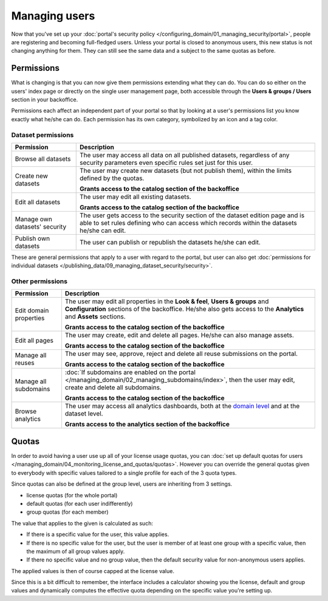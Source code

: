 Managing users
==============

Now that you've set up your :doc:`portal's security policy </configuring_domain/01_managing_security/portal>`, people are registering and becoming full-fledged
users. Unless your portal is closed to anonymous users, this new status is not changing anything for them. They can
still see the same data and a subject to the same quotas as before.

Permissions
-----------

What is changing is that you can now give them permissions extending what they can do. You can do so either on the
users' index page or directly on the single user management page, both accessible through the
**Users & groups / Users** section in your backoffice.

.. ifconfig:: language == 'en'

    .. image:: images/users__index--en.png
        :alt: The list of your portal's users

.. ifconfig:: language == 'fr'

    .. image:: images/users__index--fr.png
        :alt: The list of your portal's users

Permissions each affect an independent part of your portal so that by looking at a user's permissions list you know
exactly what he/she can do. Each permission has its own category, symbolized by an icon and a tag color.


.. ifconfig:: language == 'en'

    .. image:: images/users__permissions--en.png
        :alt: All available permissions, each with a category icon and color

.. ifconfig:: language == 'fr'

    .. image:: images/users__permissions--fr.png
        :alt: All available permissions, each with a category icon and color

Dataset permissions
~~~~~~~~~~~~~~~~~~~

.. list-table::
   :header-rows: 1

   * * Permission
     * Description
   * * Browse all datasets
     * The user may access all data on all published datasets, regardless of any security parameters even specific
       rules set just for this user.
   * * Create new datasets
     * The user may create new datasets (but not publish them), within the limits defined by the quotas.

       **Grants access to the catalog section of the backoffice**
   * * Edit all datasets
     * The user may edit all existing datasets.

       **Grants access to the catalog section of the backoffice**
   * * Manage own datasets' security
     * The user gets access to the security section of the dataset edition page and is able to set rules defining who
       can access which records within the datasets he/she can edit.
   * * Publish own datasets
     * The user can publish or republish the datasets he/she can edit.

These are general permissions that apply to a user with regard to the portal, but user can also get
:doc:`permissions for individual datasets </publishing_data/09_managing_dataset_security/security>`.


Other permissions
~~~~~~~~~~~~~~~~~

.. list-table::
   :header-rows: 1

   * * Permission
     * Description
   * * Edit domain properties
     * The user may edit all properties in the **Look & feel**, **Users & groups** and **Configuration** sections of
       the backoffice. He/she also gets access to the **Analytics** and **Assets** sections.

       **Grants access to the catalog section of the backoffice**
   * * Edit all pages
     * The user may create, edit and delete all pages. He/she can also manage assets.

       **Grants access to the catalog section of the backoffice**
   * * Manage all reuses
     * The user may see, approve, reject and delete all reuse submissions on the portal.

       **Grants access to the catalog section of the backoffice**
   * * Manage all subdomains
     * :doc:`If subdomains are enabled on the portal </managing_domain/02_managing_subdomains/index>`, then the user may edit, create and
       delete all subdomains.

       **Grants access to the catalog section of the backoffice**
   * * Browse analytics
     * The user may access all analytics dashboards, both at the `domain level </monitoring_audience>`_ and at the
       dataset level.

       **Grants access to the analytics section of the backoffice**

Quotas
------

In order to avoid having a user use up all of your license usage quotas, you can
:doc:`set up default quotas for users </managing_domain/04_monitoring_license_and_quotas/quotas>`. However you can override the general quotas given to everybody with
specific values tailored to a single profile for each of the 3 quota types.

Since quotas can also be defined at the group level, users are inheriting from 3 settings.

* license quotas (for the whole portal)
* default quotas (for each user indifferently)
* group quotas (for each member)

The value that applies to the given is calculated as such:

* If there is a specific value for the user, this value applies.
* If there is no specific value for the user, but the user is member of at least one group with a specific value, then
  the maximum of all group values apply.
* If there no specific value and no group value, then the default security value for non-anonymous users applies.

The applied values is then of course capped at the license value.

Since this is a bit difficult to remember, the interface includes a calculator showing you the license, default and
group values and dynamically computes the effective quota depending on the specific value you're setting up.

.. ifconfig:: language == 'en'

    .. image:: images/users__quotas--en.png
        :alt: The override form for a quota

.. ifconfig:: language == 'fr'

    .. image:: images/users__quotas--fr.png
        :alt: The override form for a quota
